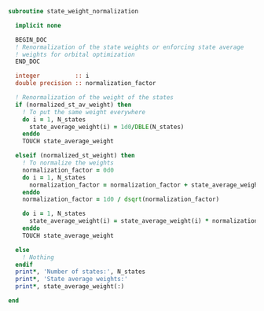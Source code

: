 #+BEGIN_SRC f90 :comments org :tangle state_weight_normalization.irp.f
subroutine state_weight_normalization

  implicit none

  BEGIN_DOC
  ! Renormalization of the state weights or enforcing state average
  ! weights for orbital optimization
  END_DOC

  integer          :: i
  double precision :: normalization_factor
  
  ! Renormalization of the weight of the states
  if (normalized_st_av_weight) then
    ! To put the same weight everywhere
    do i = 1, N_states
      state_average_weight(i) = 1d0/DBLE(N_states)
    enddo
    TOUCH state_average_weight
    
  elseif (normalized_st_weight) then
    ! To normalize the weights
    normalization_factor = 0d0
    do i = 1, N_states
      normalization_factor = normalization_factor + state_average_weight(i)**2
    enddo
    normalization_factor = 1d0 / dsqrt(normalization_factor)
    
    do i = 1, N_states
      state_average_weight(i) = state_average_weight(i) * normalization_factor
    enddo
    TOUCH state_average_weight
    
  else
    ! Nothing
  endif
  print*, 'Number of states:', N_states
  print*, 'State average weights:'
  print*, state_average_weight(:)

end
#+END_SRC
